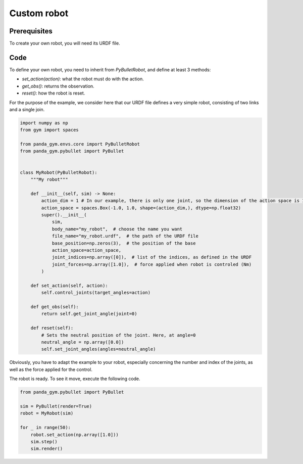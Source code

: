 Custom robot
============

Prerequisites
-------------

To create your own robot, you will need its URDF file.

Code
----

To define your own robot, you need to inherit from `PyBulletRobot`, and define at least 3 methods:

- `set_action(action)`: what the robot must do with the action.
- `get_obs()`: returns the observation.
- `reset()`: how the robot is reset.

For the purpose of the example, we consider here that our URDF file defines a very simple robot, consisting of two links and a single join.  

.. code-block:: python

    import numpy as np
    from gym import spaces

    from panda_gym.envs.core import PyBulletRobot
    from panda_gym.pybullet import PyBullet


    class MyRobot(PyBulletRobot):
        """My robot"""

        def __init__(self, sim) -> None:
            action_dim = 1 # In our example, there is only one joint, so the dimension of the action space is 1.
            action_space = spaces.Box(-1.0, 1.0, shape=(action_dim,), dtype=np.float32)
            super().__init__(
                sim,
                body_name="my_robot",  # choose the name you want
                file_name="my_robot.urdf",  # the path of the URDF file
                base_position=np.zeros(3),  # the position of the base
                action_space=action_space,
                joint_indices=np.array([0]),  # list of the indices, as defined in the URDF
                joint_forces=np.array([1.0]),  # force applied when robot is controled (Nm)
            )

        def set_action(self, action):
            self.control_joints(target_angles=action)

        def get_obs(self):
            return self.get_joint_angle(joint=0)

        def reset(self):
            # Sets the neutral position of the joint. Here, at angle=0
            neutral_angle = np.array([0.0])
            self.set_joint_angles(angles=neutral_angle)


Obviously, you have to adapt the example to your robot, especially concerning the number and index of the joints, as well as the force applied for the control.


The robot is ready. To see it move, execute the following code.

.. code-block:: python

    from panda_gym.pybullet import PyBullet

    sim = PyBullet(render=True)
    robot = MyRobot(sim)

    for _ in range(50):
        robot.set_action(np.array([1.0]))
        sim.step()
        sim.render()
